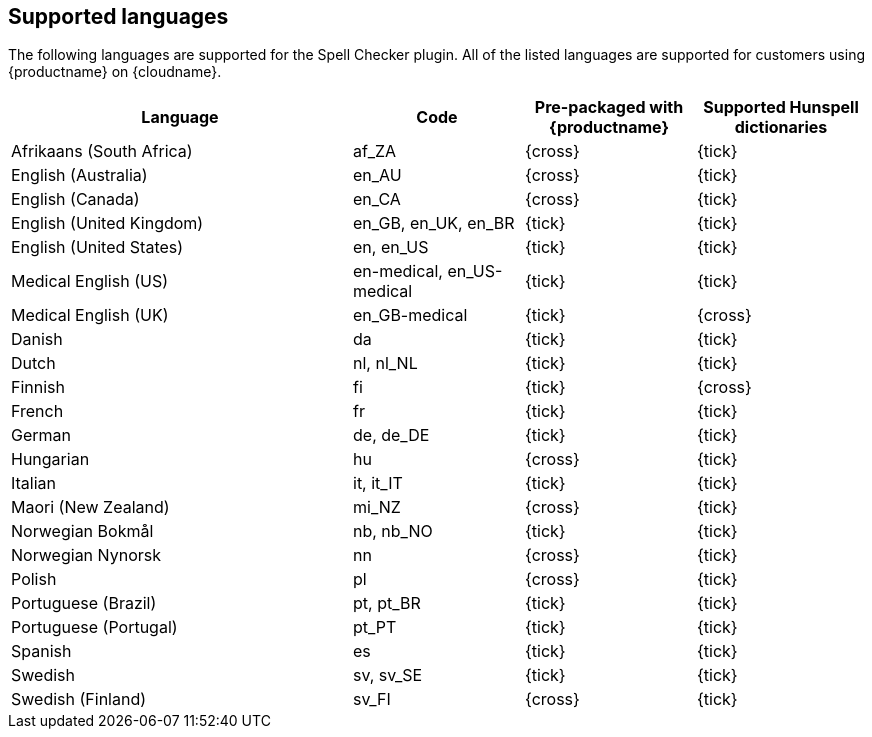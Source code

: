 [[supported-languages]]
== Supported languages

The following languages are supported for the Spell Checker plugin. All of the listed languages are supported for customers using {productname} on {cloudname}.

[cols="2,^1,^1,^1",options="header"]
|===
|Language |Code |Pre-packaged with {productname} |Supported Hunspell dictionaries
|Afrikaans (South Africa) |af_ZA |{cross} |{tick}
|English (Australia) |en_AU |{cross} |{tick}
|English (Canada) |en_CA |{cross} |{tick}
|English (United Kingdom) |en_GB, en_UK, en_BR |{tick} |{tick}
|English (United States) |en, en_US |{tick} |{tick}
|Medical English (US) |en-medical, en_US-medical |{tick} |{tick}
|Medical English (UK) |en_GB-medical |{tick} |{cross}
|Danish |da |{tick} |{tick}
|Dutch |nl, nl_NL |{tick} |{tick}
|Finnish |fi |{tick} |{cross}
|French |fr |{tick} |{tick}
|German |de, de_DE |{tick} |{tick}
|Hungarian |hu |{cross} |{tick}
|Italian |it, it_IT |{tick} |{tick}
|Maori (New Zealand) |mi_NZ |{cross} |{tick}
|Norwegian Bokmål |nb, nb_NO |{tick} |{tick}
|Norwegian Nynorsk |nn |{cross} |{tick}
|Polish |pl |{cross} |{tick}
|Portuguese (Brazil) |pt, pt_BR |{tick} |{tick}
|Portuguese (Portugal) |pt_PT |{tick} |{tick}
|Spanish |es |{tick} |{tick}
|Swedish |sv, sv_SE |{tick} |{tick}
|Swedish (Finland) |sv_FI |{cross} |{tick}
|===